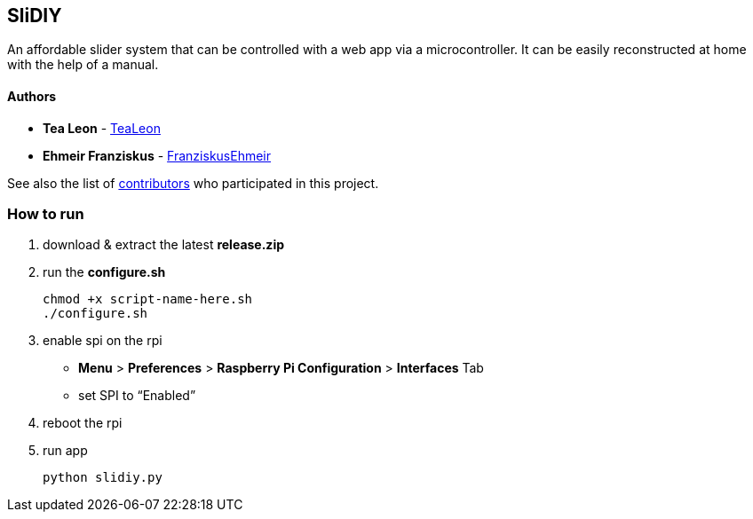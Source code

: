== SliDIY

An affordable slider system that can be controlled with a web app via a microcontroller. It can be easily reconstructed at home with the help of a manual.

==== Authors

* *Tea Leon* - https://github.com/tealeon[TeaLeon]
* *Ehmeir Franziskus* -
https://github.com/franziskusehmeir[FranziskusEhmeir]

See also the list of
https://github.com/franziskusehmeir/SliDIY/contributors[contributors]
who participated in this project.

=== How to run

1. download & extract the latest *release.zip*

2. run the *configure.sh* 

  chmod +x script-name-here.sh
  ./configure.sh


3. enable spi on the rpi +
* *Menu* > *Preferences* > *Raspberry Pi Configuration* > *Interfaces* Tab
* set SPI to “Enabled”

4. reboot the rpi
  
5. run app

  python slidiy.py
  
  
  
